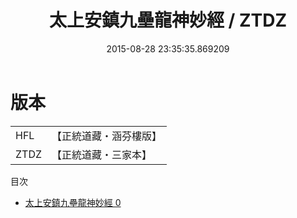 #+TITLE: 太上安鎮九壘龍神妙經 / ZTDZ

#+DATE: 2015-08-28 23:35:35.869209
* 版本
 |       HFL|【正統道藏・涵芬樓版】|
 |      ZTDZ|【正統道藏・三家本】|
目次
 - [[file:KR5a0068_000.txt][太上安鎮九壘龍神妙經 0]]
